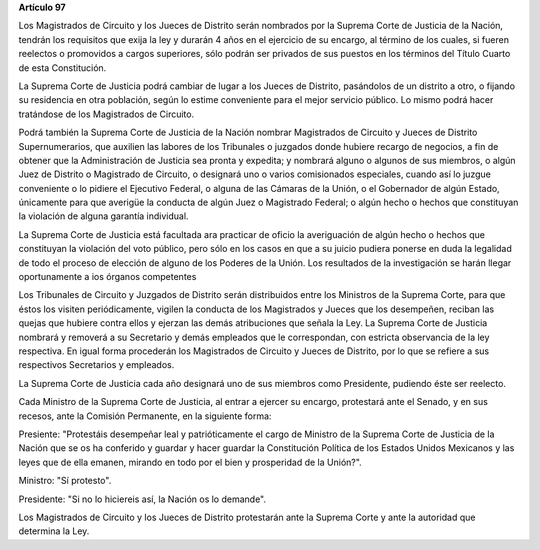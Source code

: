 **Artículo 97**

Los Magistrados de Circuito y los Jueces de Distrito serán nombrados por
la Suprema Corte de Justicia de la Nación, tendrán los requisitos que
exija la ley y durarán 4 años en el ejercicio de su encargo, al término
de los cuales, si fueren reelectos o promovidos a cargos superiores,
sólo podrán ser privados de sus puestos en los términos del Título
Cuarto de esta Constitución.

La Suprema Corte de Justicia podrá cambiar de lugar a los Jueces de
Distrito, pasándolos de un distrito a otro, o fijando su residencia en
otra población, según lo estime conveniente para el mejor servicio
público. Lo mismo podrá hacer tratándose de los Magistrados de Circuito.

Podrá también la Suprema Corte de Justicia de la Nación nombrar
Magistrados de Circuito y Jueces de Distrito Supernumerarios, que
auxilien las labores de los Tribunales o juzgados donde hubiere recargo
de negocios, a fin de obtener que la Administración de Justicia sea
pronta y expedita; y nombrará alguno o algunos de sus miembros, o algún
Juez de Distrito o Magistrado de Circuito, o designará uno o varios
comisionados especiales, cuando así lo juzgue conveniente o lo pidiere
el Ejecutivo Federal, o alguna de las Cámaras de la Unión, o el
Gobernador de algún Estado, únicamente para que averigüe la conducta de
algún Juez o Magistrado Federal; o algún hecho o hechos que constituyan
la violación de alguna garantía individual.

La Suprema Corte de Justicia está facultada ara practicar de oficio la
averiguación de algún hecho o hechos que constituyan la violación del
voto público, pero sólo en los casos en que a su juicio pudiera ponerse
en duda la legalidad de todo el proceso de elección de alguno de los
Poderes de la Unión. Los resultados de la investigación se harán llegar
oportunamente a ios órganos competentes

Los Tribunales de Circuito y Juzgados de Distrito serán distribuidos
entre los Ministros de la Suprema Corte, para que éstos los visiten
periódicamente, vigilen la conducta de los Magistrados y Jueces que los
desempeñen, reciban las quejas que hubiere contra ellos y ejerzan las
demás atribuciones que señala la Ley. La Suprema Corte de Justicia
nombrará y removerá a su Secretario y demás empleados que le
correspondan, con estricta observancia de la ley respectiva. En igual
forma procederán los Magistrados de Circuito y Jueces de Distrito, por
lo que se refiere a sus respectivos Secretarios y empleados.

La Suprema Corte de Justicia cada año designará uno de sus miembros como
Presidente, pudiendo éste ser reelecto.

Cada Ministro de la Suprema Corte de Justicia, al entrar a ejercer su
encargo, protestará ante el Senado, y en sus recesos, ante la Comisión
Permanente, en la siguiente forma:

Presiente: "Protestáis desempeñar leal y patrióticamente el cargo de
Ministro de la Suprema Corte de Justicia de la Nación que se os ha
conferido y guardar y hacer guardar la Constitución Política de los
Estados Unidos Mexicanos y las leyes que de ella emanen, mirando en todo
por el bien y prosperidad de la Unión?".

Ministro: "Sí protesto".

Presidente: "Si no lo hiciereis así, la Nación os lo demande".

Los Magistrados de Circuito y los Jueces de Distrito protestarán ante la
Suprema Corte y ante la autoridad que determina la Ley.
